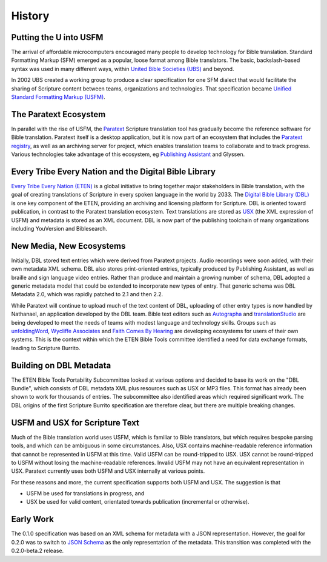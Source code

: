 .. _history:

#######
History
#######

Putting the U into USFM
=======================

The arrival of affordable microcomputers encouraged many people to develop technology for Bible translation. Standard
Formatting Markup (SFM) emerged as a popular, loose format among Bible translators. The basic, backslash-based syntax was used
in many different ways, within `United Bible Societies (UBS) <https://www.unitedbiblesocieties.org/>`_  and beyond.

In 2002 UBS created a working group to produce a clear specification for one SFM dialect that would facilitate the sharing
of Scripture content between teams, organizations and technologies. That specification became `Unified Standard Formatting Markup (USFM) <http://ubsicap.github.io/usfm/>`_.

The Paratext Ecosystem
======================

In parallel with the rise of USFM, the `Paratext <https://pt8.paratext.org/>`_ Scripture translation tool has gradually become the reference software
for Bible translation. Paratext itself is a desktop application, but it is now part of an ecosystem that includes the `Paratext registry <https://registry.paratext.org/>`_, as well as an archiving server for project, which enables translation teams to collaborate and to track progress. Various
technologies take advantage of this ecosystem, eg `Publishing Assistant <http://pubassist.paratext.org/>`_ and Glyssen.

Every Tribe Every Nation and the Digital Bible Library
======================================================

`Every Tribe Every Nation (ETEN) <https://eten.org/>`_ is a global initiative to bring together major stakeholders in Bible translation, with the goal of creating
translations of Scripture in every spoken language in the world by 2033. The `Digital Bible Library (DBL) <https://thedigitalbiblelibrary.org/about/>`_ is one key component of the ETEN, providing
an archiving and licensing platform for Scripture. DBL is oriented toward publication, in contrast to the Paratext translation ecosystem. Text
translations are stored as `USX <https://ubsicap.github.io/usx/>`_ (the XML expression of USFM) and metadata is stored as an XML document. DBL is now part of the publishing toolchain of many organizations including YouVersion and Biblesearch.

New Media, New Ecosystems
=========================

Initially, DBL stored text entries which were derived from Paratext projects. Audio recordings were soon added, with their own metadata XML schema. DBL also
stores print-oriented entries, typically produced by Publishing Assistant, as well as braille and sign language video entries. Rather than produce
and maintain a growing number of schema, DBL adopted a generic metadata model that could be extended to incorporate new types of entry.
That generic schema was DBL Metadata 2.0, which was rapidly patched to 2.1 and then 2.2.

While Paratext will continue to upload much of the text content of DBL, uploading of other entry types is now handled by Nathanael, an
application developed by the DBL team. Bible text editors such as `Autographa <http://www.autographa.com/>`_ and `translationStudio <https://www.unfoldingword.org/translationstudio>`_ are being developed to meet the needs of teams with modest language
and technology skills. Groups such as `unfoldingWord <https://www.unfoldingword.org/>`_, `Wycliffe Associates <https://wycliffeassociates.org/>`_ and `Faith Comes By Hearing <https://www.faithcomesbyhearing.com/>`_ are developing ecosystems for users of their
own systems. This is the context within which the ETEN Bible Tools committee identified a need for data exchange formats, leading to Scripture Burrito.

Building on DBL Metadata
========================

The ETEN Bible Tools Portability Subcommittee looked at various options and decided to base its work on the "DBL Bundle", which consists of DBL metadata
XML plus resources such as USX or MP3 files. This format has already been shown to work for thousands of entries. The subcommittee also identified areas
which required significant work. The DBL origins of the first Scripture Burrito specification are therefore clear, but there are multiple breaking changes.

USFM and USX for Scripture Text
===============================

Much of the Bible translation world uses USFM, which is familiar to Bible translators, but which requires bespoke parsing tools, and which can be ambiguous in some circumstances. Also, USX contains machine-readable reference information that cannot be represented in USFM at this time. Valid USFM can be round-tripped to USX. USX cannot be round-tripped to USFM without losing the machine-readable references. Invalid USFM may not have an equivalent representation in USX. Paratext currently uses both USFM and USX internally at various points.

For these reasons and more, the current specification supports both USFM and USX. The suggestion is that 

- USFM be used for translations in progress, and
- USX be used for valid content, orientated towards publication (incremental or otherwise).

Early Work
==========

The 0.1.0 specification was based on an XML schema for metadata with a JSON representation. However, the goal for 0.2.0 was to switch to `JSON Schema <https://json-schema.org/>`_ as the only representation of the metadata. This transition was completed with the 0.2.0-beta.2 release.

